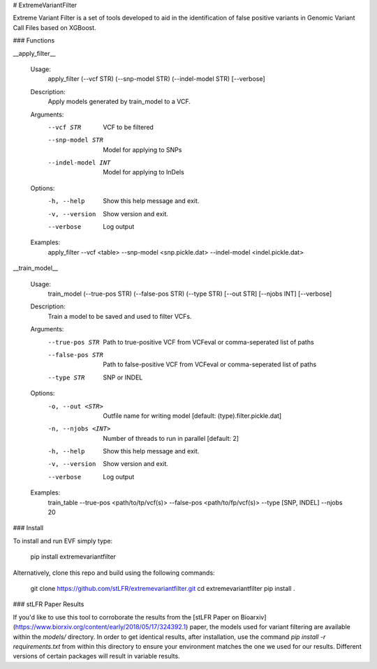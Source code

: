 # ExtremeVariantFilter

Extreme Variant Filter is a set of tools developed to aid in the identification of false positive variants in Genomic Variant Call Files based on XGBoost.

### Functions

__apply_filter__

    Usage:
        apply_filter (--vcf STR) (--snp-model STR) (--indel-model STR) [--verbose]

    Description:
        Apply models generated by train_model to a VCF.

    Arguments:
        --vcf STR                     VCF to be filtered
        --snp-model STR               Model for applying to SNPs
        --indel-model INT             Model for applying to InDels

    Options:
        -h, --help                      Show this help message and exit.
        -v, --version                   Show version and exit.
        --verbose                       Log output

    Examples:
        apply_filter --vcf <table> --snp-model <snp.pickle.dat> --indel-model <indel.pickle.dat>

__train_model__

    Usage:
        train_model (--true-pos STR) (--false-pos STR) (--type STR) [--out STR] [--njobs INT] [--verbose]

    Description:
        Train a model to be saved and used to filter VCFs.

    Arguments:
        --true-pos STR          Path to true-positive VCF from VCFeval or comma-seperated list of paths
        --false-pos STR         Path to false-positive VCF from VCFeval or comma-seperated list of paths
        --type STR              SNP or INDEL

    Options:
        -o, --out <STR>                 Outfile name for writing model [default: (type).filter.pickle.dat]
        -n, --njobs <INT>               Number of threads to run in parallel [default: 2]
        -h, --help                      Show this help message and exit.
        -v, --version                   Show version and exit.
        --verbose                       Log output

    Examples:
        train_table --true-pos <path/to/tp/vcf(s)> --false-pos <path/to/fp/vcf(s)> --type [SNP, INDEL] --njobs 20

### Install

To install and run EVF simply type:

    pip install extremevariantfilter

Alternatively, clone this repo and build using the following commands:

    git clone https://github.com/stLFR/extremevariantfilter.git
    cd extremevariantfilter
    pip install .

### stLFR Paper Results

If you'd like to use this tool to corroborate the results from the 
[stLFR Paper on Bioarxiv](https://www.biorxiv.org/content/early/2018/05/17/324392.1) paper, 
the models used for variant filtering are available within the `models/` directory. 
In order to get identical results, after installation, use the command
`pip install -r requirements.txt` from within this directory to ensure your 
environment matches the one we used for our results. 
Different versions of certain packages will result in variable results.  


